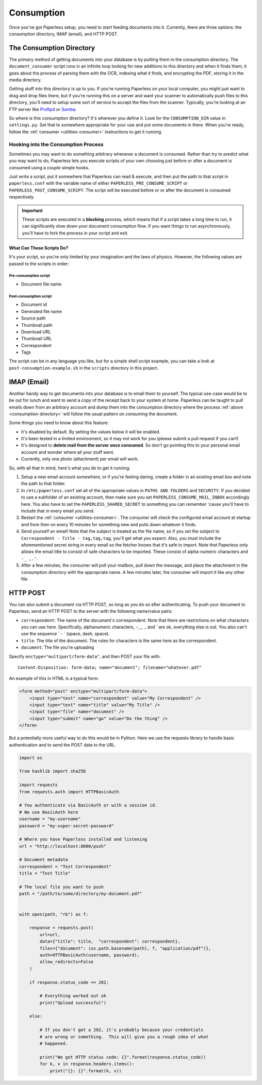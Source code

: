 .. _consumption:

Consumption
###########

Once you've got Paperless setup, you need to start feeding documents into it.
Currently, there are three options: the consumption directory, IMAP (email), and
HTTP POST.


.. _consumption-directory:

The Consumption Directory
=========================

The primary method of getting documents into your database is by putting them in
the consumption directory.  The ``document_consumer`` script runs in an infinite
loop looking for new additions to this directory and when it finds them, it goes
about the process of parsing them with the OCR, indexing what it finds, and
encrypting the PDF, storing it in the media directory.

Getting stuff into this directory is up to you.  If you're running Paperless
on your local computer, you might just want to drag and drop files there, but if
you're running this on a server and want your scanner to automatically push
files to this directory, you'll need to setup some sort of service to accept the
files from the scanner.  Typically, you're looking at an FTP server like
`Proftpd`_ or `Samba`_.

.. _Proftpd: http://www.proftpd.org/
.. _Samba: http://www.samba.org/

So where is this consumption directory?  It's wherever you define it.  Look for
the ``CONSUMPTION_DIR`` value in ``settings.py``.  Set that to somewhere
appropriate for your use and put some documents in there.  When you're ready,
follow the :ref:`consumer <utilities-consumer>` instructions to get it running.


.. _consumption-directory-hook:

Hooking into the Consumption Process
------------------------------------

Sometimes you may want to do something arbitrary whenever a document is
consumed.  Rather than try to predict what you may want to do, Paperless lets
you execute scripts of your own choosing just before or after a document is
consumed using a couple simple hooks.

Just write a script, put it somewhere that Paperless can read & execute, and
then put the path to that script in ``paperless.conf`` with the variable name
of either ``PAPERLESS_PRE_CONSUME_SCRIPT`` or
``PAPERLESS_POST_CONSUME_SCRIPT``.  The script will be executed before or
or after the document is consumed respectively.

.. important::

    These scripts are executed in a **blocking** process, which means that if
    a script takes a long time to run, it can significantly slow down your
    document consumption flow.  If you want things to run asynchronously,
    you'll have to fork the process in your script and exit.


.. _consumption-directory-hook-variables:

What Can These Scripts Do?
..........................

It's your script, so you're only limited by your imagination and the laws of
physics.  However, the following values are passed to the scripts in order:


.. _consumption-director-hook-variables-pre:

Pre-consumption script
::::::::::::::::::::::

* Document file name


.. _consumption-director-hook-variables-post:

Post-consumption script
:::::::::::::::::::::::

* Document id
* Generated file name
* Source path
* Thumbnail path
* Download URL
* Thumbnail URL
* Correspondent
* Tags

The script can be in any language you like, but for a simple shell script
example, you can take a look at ``post-consumption-example.sh`` in the
``scripts`` directory in this project.


.. _consumption-imap:

IMAP (Email)
============

Another handy way to get documents into your database is to email them to
yourself.  The typical use-case would be to be out for lunch and want to send a
copy of the receipt back to your system at home.  Paperless can be taught to
pull emails down from an arbitrary account and dump them into the consumption
directory where the process :ref:`above <consumption-directory>` will follow the
usual pattern on consuming the document.

Some things you need to know about this feature:

* It's disabled by default.  By setting the values below it will be enabled.
* It's been tested in a limited environment, so it may not work for you (please
  submit a pull request if you can!)
* It's designed to **delete mail from the server once consumed**.  So don't go
  pointing this to your personal email account and wonder where all your stuff
  went.
* Currently, only one photo (attachment) per email will work.

So, with all that in mind, here's what you do to get it running:

1. Setup a new email account somewhere, or if you're feeling daring, create a
   folder in an existing email box and note the path to that folder.
2. In ``/etc/paperless.conf`` set all of the appropriate values in
   ``PATHS AND FOLDERS`` and ``SECURITY``.
   If you decided to use a subfolder of an existing account, then make sure you
   set ``PAPERLESS_CONSUME_MAIL_INBOX`` accordingly here.  You also have to set
   the ``PAPERLESS_SHARED_SECRET`` to something you can remember 'cause you'll
   have to include that in every email you send.
3. Restart the :ref:`consumer <utilities-consumer>`.  The consumer will check
   the configured email account at startup and from then on every 10 minutes
   for something new and pulls down whatever it finds.
4. Send yourself an email!  Note that the subject is treated as the file name,
   so if you set the subject to ``Correspondent - Title - tag,tag,tag``, you'll
   get what you expect.  Also, you must include the aforementioned secret
   string in every email so the fetcher knows that it's safe to import.
   Note that Paperless only allows the email title to consist of safe characters
   to be imported. These consist of alpha-numeric characters and ``-_ ,.'``.
5. After a few minutes, the consumer will poll your mailbox, pull down the
   message, and place the attachment in the consumption directory with the
   appropriate name.  A few minutes later, the consumer will import it like any
   other file.


.. _consumption-http:

HTTP POST
=========

You can also submit a document via HTTP POST, so long as you do so after
authenticating.  To push your document to Paperless, send an HTTP POST to the
server with the following name/value pairs:

* ``correspondent``: The name of the document's correspondent.  Note that there
  are restrictions on what characters you can use here.  Specifically,
  alphanumeric characters, `-`, `,`, `.`, and `'` are ok, everything else is
  out.  You also can't use the sequence ` - ` (space, dash, space).
* ``title``: The title of the document.  The rules for characters is the same
  here as the correspondent.
* ``document``: The file you're uploading

Specify ``enctype="multipart/form-data"``, and then POST your file with::

    Content-Disposition: form-data; name="document"; filename="whatever.pdf"

An example of this in HTML is a typical form:

.. code:: html

    <form method="post" enctype="multipart/form-data">
        <input type="text" name="correspondent" value="My Correspondent" />
        <input type="text" name="title" value="My Title" />
        <input type="file" name="document" />
        <input type="submit" name="go" value="Do the thing" />
    </form>

But a potentially more useful way to do this would be in Python.  Here we use
the requests library to handle basic authentication and to send the POST data
to the URL.

.. code:: python

    import os

    from hashlib import sha256

    import requests
    from requests.auth import HTTPBasicAuth

    # You authenticate via BasicAuth or with a session id.
    # We use BasicAuth here
    username = "my-username"
    password = "my-super-secret-password"

    # Where you have Paperless installed and listening
    url = "http://localhost:8000/push"

    # Document metadata
    correspondent = "Test Correspondent"
    title = "Test Title"

    # The local file you want to push
    path = "/path/to/some/directory/my-document.pdf"


    with open(path, "rb") as f:

        response = requests.post(
            url=url,
            data={"title": title,  "correspondent": correspondent},
            files={"document": (os.path.basename(path), f, "application/pdf")},
            auth=HTTPBasicAuth(username, password),
            allow_redirects=False
        )

        if response.status_code == 202:

            # Everything worked out ok
            print("Upload successful")

        else:

            # If you don't get a 202, it's probably because your credentials
            # are wrong or something.  This will give you a rough idea of what
            # happened.

            print("We got HTTP status code: {}".format(response.status_code))
            for k, v in response.headers.items():
                print("{}: {}".format(k, v))
